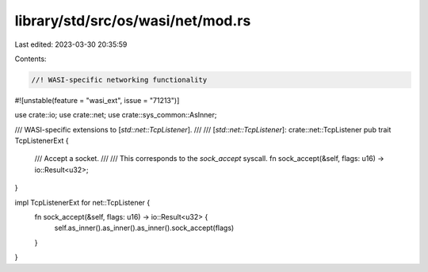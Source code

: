 library/std/src/os/wasi/net/mod.rs
==================================

Last edited: 2023-03-30 20:35:59

Contents:

.. code-block:: rs

    //! WASI-specific networking functionality

#![unstable(feature = "wasi_ext", issue = "71213")]

use crate::io;
use crate::net;
use crate::sys_common::AsInner;

/// WASI-specific extensions to [`std::net::TcpListener`].
///
/// [`std::net::TcpListener`]: crate::net::TcpListener
pub trait TcpListenerExt {
    /// Accept a socket.
    ///
    /// This corresponds to the `sock_accept` syscall.
    fn sock_accept(&self, flags: u16) -> io::Result<u32>;
}

impl TcpListenerExt for net::TcpListener {
    fn sock_accept(&self, flags: u16) -> io::Result<u32> {
        self.as_inner().as_inner().as_inner().sock_accept(flags)
    }
}


